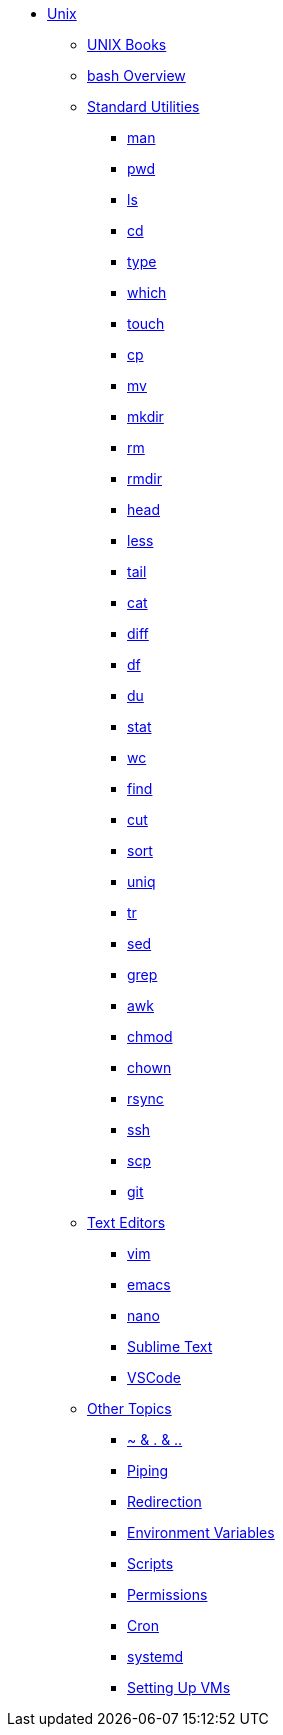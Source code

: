 * xref:introduction.adoc[Unix]

** xref:unix-books.adoc[UNIX Books]

** xref:bash-overview.adoc[bash Overview]

** xref:standard-utilities.adoc[Standard Utilities]
*** xref:man.adoc[man]
*** xref:pwd.adoc[pwd]
*** xref:ls.adoc[ls]
*** xref:cd.adoc[cd]
*** xref:type.adoc[type]
*** xref:which.adoc[which]
*** xref:touch.adoc[touch]
*** xref:cp.adoc[cp]
*** xref:mv.adoc[mv]
*** xref:mkdir.adoc[mkdir]
*** xref:rm.adoc[rm]
*** xref:rmdir.adoc[rmdir]
*** xref:head.adoc[head]
*** xref:less.adoc[less]
*** xref:tail.adoc[tail]
*** xref:cat.adoc[cat]
*** xref:diff.adoc[diff]
*** xref:df.adoc[df]
*** xref:du.adoc[du]
*** xref:stat.adoc[stat]
*** xref:wc.adoc[wc]
*** xref:find.adoc[find]
*** xref:cut.adoc[cut]
*** xref:sort.adoc[sort]
*** xref:uniq.adoc[uniq]
*** xref:tr.adoc[tr]
*** xref:sed.adoc[sed]
*** xref:grep.adoc[grep]
*** xref:awk.adoc[awk]
*** xref:chmod.adoc[chmod]
*** xref:chown.adoc[chown]
*** xref:rsync.adoc[rsync]
*** xref:ssh.adoc[ssh]
*** xref:scp.adoc[scp]
*** xref:git.adoc[git]

** xref:text-editors.adoc[Text Editors]
*** xref:vim.adoc[vim]
*** xref:emacs.adoc[emacs]
*** xref:nano.adoc[nano]
*** xref:sublime-text.adoc[Sublime Text]
*** xref:vscode.adoc[VSCode]

** xref:other-topics.adoc[Other Topics]
*** xref:special-symbols.adoc[~ & . & ..]
*** xref:piping.adoc[Piping]
*** xref:redirection.adoc[Redirection]
*** xref:environment-variables.adoc[Environment Variables]
*** xref:scripts.adoc[Scripts]
*** xref:permissions.adoc[Permissions]
*** xref:cron.adoc[Cron]
*** xref:systemd.adoc[systemd]
*** xref:vm-setup.adoc[Setting Up VMs]